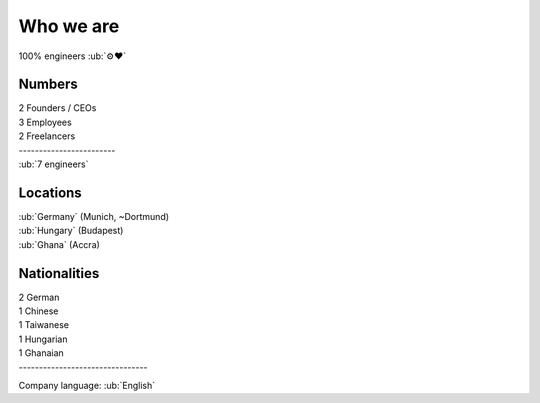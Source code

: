 Who we are
----------

100% engineers :ub:`⚙♥`

Numbers
~~~~~~~

| 2 Founders / CEOs
| 3 Employees
| 2 Freelancers
| ------------------------
| :ub:`7 engineers`

Locations
~~~~~~~~~

| :ub:`Germany` (Munich, ~Dortmund)
| :ub:`Hungary` (Budapest)
| :ub:`Ghana` (Accra)

Nationalities
~~~~~~~~~~~~~

| 2 German
| 1 Chinese
| 1 Taiwanese
| 1 Hungarian
| 1 Ghanaian
| --------------------------------
Company language: :ub:`English`


